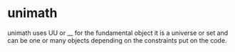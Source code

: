* unimath
unimath uses UU or __ for the fundamental object
it is a universe or set and can be one or many objects
depending on the constraints put on the code.
